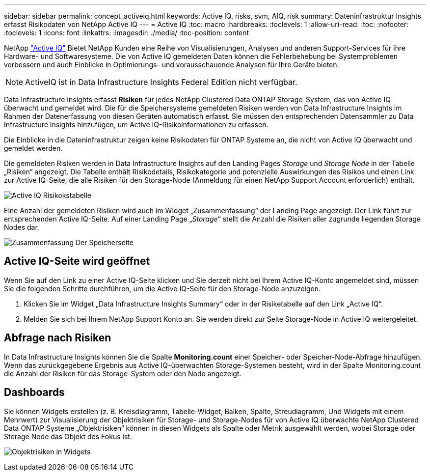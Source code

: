---
sidebar: sidebar 
permalink: concept_activeiq.html 
keywords: Active IQ, risks, svm, AIQ, risk 
summary: Dateninfrastruktur Insights erfasst Risikodaten von NetApp Active IQ 
---
= Active IQ
:toc: macro
:hardbreaks:
:toclevels: 1
:allow-uri-read: 
:toc: 
:nofooter: 
:toclevels: 1
:icons: font
:linkattrs: 
:imagesdir: ./media/
:toc-position: content


[role="lead"]
NetApp link:https://www.netapp.com/us/products/data-infrastructure-management/active-iq.aspx["Active IQ"] Bietet NetApp Kunden eine Reihe von Visualisierungen, Analysen und anderen Support-Services für ihre Hardware- und Softwaresysteme. Die von Active IQ gemeldeten Daten können die Fehlerbehebung bei Systemproblemen verbessern und auch Einblicke in Optimierungs- und vorausschauende Analysen für Ihre Geräte bieten.


NOTE: ActiveIQ ist in Data Infrastructure Insights Federal Edition nicht verfügbar.

Data Infrastructure Insights erfasst *Risiken* für jedes NetApp Clustered Data ONTAP Storage-System, das von Active IQ überwacht und gemeldet wird. Die für die Speichersysteme gemeldeten Risiken werden von Data Infrastructure Insights im Rahmen der Datenerfassung von diesen Geräten automatisch erfasst. Sie müssen den entsprechenden Datensammler zu Data Infrastructure Insights hinzufügen, um Active IQ-Risikoinformationen zu erfassen.

Die Einblicke in die Dateninfrastruktur zeigen keine Risikodaten für ONTAP Systeme an, die nicht von Active IQ überwacht und gemeldet werden.

Die gemeldeten Risiken werden in Data Infrastructure Insights auf den Landing Pages _Storage_ und _Storage Node_ in der Tabelle „Risiken“ angezeigt. Die Tabelle enthält Risikodetails, Risikokategorie und potenzielle Auswirkungen des Risikos und einen Link zur Active IQ-Seite, die alle Risiken für den Storage-Node (Anmeldung für einen NetApp Support Account erforderlich) enthält.

image:AIQ_Risks_Table_Example.png["Active IQ Risikokstabelle"]

Eine Anzahl der gemeldeten Risiken wird auch im Widget „Zusammenfassung“ der Landing Page angezeigt. Der Link führt zur entsprechenden Active IQ-Seite. Auf einer Landing Page „_Storage_“ stellt die Anzahl die Risiken aller zugrunde liegenden Storage Nodes dar.

image:AIQ_Summary_Example.png["Zusammenfassung Der Speicherseite"]



== Active IQ-Seite wird geöffnet

Wenn Sie auf den Link zu einer Active IQ-Seite klicken und Sie derzeit nicht bei Ihrem Active IQ-Konto angemeldet sind, müssen Sie die folgenden Schritte durchführen, um die Active IQ-Seite für den Storage-Node anzuzeigen.

. Klicken Sie im Widget „Data Infrastructure Insights Summary“ oder in der Risiketabelle auf den Link „Active IQ“.
. Melden Sie sich bei Ihrem NetApp Support Konto an. Sie werden direkt zur Seite Storage-Node in Active IQ weitergeleitet.




== Abfrage nach Risiken

In Data Infrastructure Insights können Sie die Spalte *Monitoring.count* einer Speicher- oder Speicher-Node-Abfrage hinzufügen. Wenn das zurückgegebene Ergebnis aus Active IQ-überwachten Storage-Systemen besteht, wird in der Spalte Monitoring.count die Anzahl der Risiken für das Storage-System oder den Node angezeigt.



== Dashboards

Sie können Widgets erstellen (z. B. Kreisdiagramm, Tabelle-Widget, Balken, Spalte, Streudiagramm, Und Widgets mit einem Mehrwert) zur Visualisierung der Objektrisiken für Storage- und Storage-Nodes für von Active IQ überwachte NetApp Clustered Data ONTAP Systeme „Objektrisiken“ können in diesen Widgets als Spalte oder Metrik ausgewählt werden, wobei Storage oder Storage Node das Objekt des Fokus ist.

image:ObjectRiskWidgets.png["Objektrisiken in Widgets"]
